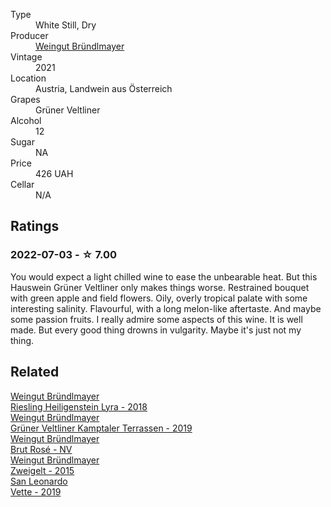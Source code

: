 :PROPERTIES:
:ID:                     7e5f2bce-1e98-49eb-b1b6-1fea819faee0
:END:
#+attr_html: :class wine-main-image
[[file:/images/12/8c692e-8948-454f-bd6a-c03b1f29880d/2022-06-28-07-01-52-1766C041-8346-4B4B-BFEF-9F62FBF31B52-1-105-c.webp]]

- Type :: White Still, Dry
- Producer :: [[barberry:/producers/e63e9781-9e3f-43ae-b0b0-1366d808ab3e][Weingut Bründlmayer]]
- Vintage :: 2021
- Location :: Austria, Landwein aus Österreich
- Grapes :: Grüner Veltliner
- Alcohol :: 12
- Sugar :: NA
- Price :: 426 UAH
- Cellar :: N/A

** Ratings
:PROPERTIES:
:ID:                     0f6171f4-9b82-4883-87a0-9431e3ebbf9e
:END:

*** 2022-07-03 - ☆ 7.00
:PROPERTIES:
:ID:                     7a7e806e-2e3d-4e48-9347-11bb9ed1508e
:END:

You would expect a light chilled wine to ease the unbearable heat. But this Hauswein Grüner Veltliner only makes things worse. Restrained bouquet with green apple and field flowers. Oily, overly tropical palate with some interesting salinity. Flavourful, with a long melon-like aftertaste. And maybe some passion fruits. I really admire some aspects of this wine. It is well made. But every good thing drowns in vulgarity. Maybe it's just not my thing.

** Related
:PROPERTIES:
:ID:                     5c553df2-7389-420c-8c6f-438d5b10bea7
:END:

#+begin_export html
<div class="flex-container">
  <a class="flex-item flex-item-left" href="/wines/021dfa5a-0340-4f00-bccd-50f5659f688d.html">
    <section class="h text-small text-lighter">Weingut Bründlmayer</section>
    <section class="h text-bolder">Riesling Heiligenstein Lyra - 2018</section>
  </a>

  <a class="flex-item flex-item-right" href="/wines/6e9d1d22-6802-4fb7-a928-325b7f6ebf0e.html">
    <section class="h text-small text-lighter">Weingut Bründlmayer</section>
    <section class="h text-bolder">Grüner Veltliner Kamptaler Terrassen - 2019</section>
  </a>

  <a class="flex-item flex-item-left" href="/wines/9e046e12-6366-4d23-8657-ee421ad00794.html">
    <section class="h text-small text-lighter">Weingut Bründlmayer</section>
    <section class="h text-bolder">Brut Rosé - NV</section>
  </a>

  <a class="flex-item flex-item-right" href="/wines/cdd63749-d893-457a-b852-06a407e52c84.html">
    <section class="h text-small text-lighter">Weingut Bründlmayer</section>
    <section class="h text-bolder">Zweigelt - 2015</section>
  </a>

  <a class="flex-item flex-item-left" href="/wines/43c2c852-f191-4755-b648-7791aacc9fce.html">
    <section class="h text-small text-lighter">San Leonardo</section>
    <section class="h text-bolder">Vette - 2019</section>
  </a>

</div>
#+end_export
